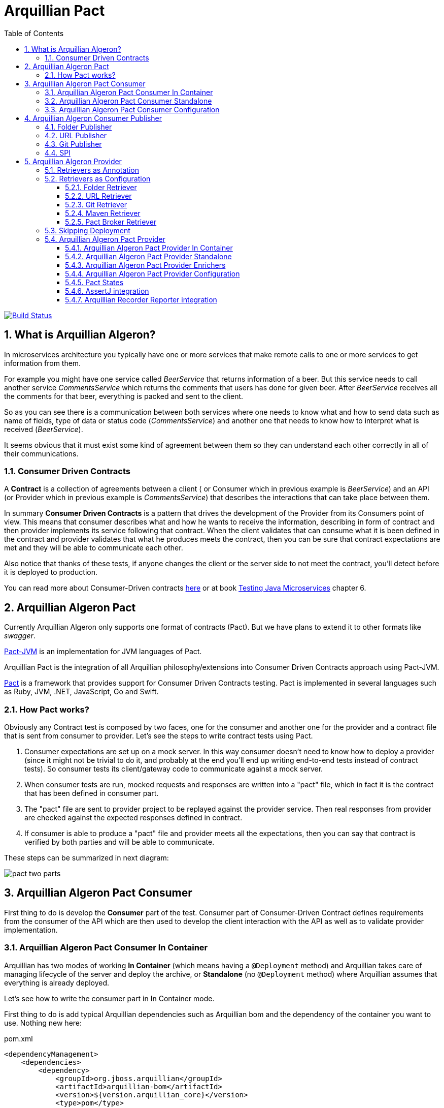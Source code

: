 = Arquillian Pact
:numbered:
:sectlink:
:sectanchors:
:sectid:
:source-language: java
:source-highlighter: coderay
:sectnums:
:icons: font
:toc: left
:toclevels: 3

image:https://travis-ci.org/arquillian/arquillian-pact.svg?branch=master["Build Status", link="https://travis-ci.org/arquillian/arquillian-pact"]

== What is Arquillian Algeron?

In microservices architecture you typically have one or more services that make remote calls to one or more services to get information from them.

For example you might have one service called _BeerService_ that returns information of a beer.
But this service needs to call another service _CommentsService_ which returns the comments that users has done for given beer.
After _BeerService_ receives all the comments for that beer, everything is packed and sent to the client.

So as you can see there is a communication between both services where one needs to know what and how to send data such as name of fields, type of data or status code (_CommentsService_) and another one that needs to know how to interpret what is received (_BeerService_).

It seems obvious that it must exist some kind of agreement between them so they can understand each other correctly in all of their communications.

=== Consumer Driven Contracts

A *Contract* is a collection of agreements between a client ( or Consumer which in previous example is _BeerService_) and an API (or Provider which in previous example is _CommentsService_) that describes the interactions that can take place between them.

In summary *Consumer Driven Contracts* is a pattern that drives the development of the Provider from its Consumers point of view.
This means that consumer describes what and how he wants to receive the information, describing in form of contract and then provider implements its service following that contract.
When the client validates that can consume what it is been defined in the contract and provider validates that what he produces meets the contract, then you can be sure that contract expectations are met and they will be able to communicate each other.

Also notice that thanks of these tests, if anyone changes the client or the server side to not meet the contract, you'll detect before it is deployed to production.

You can read more about Consumer-Driven contracts http://martinfowler.com/articles/consumerDrivenContracts.html[here] or at book https://www.manning.com/books/testing-java-microservices[Testing Java Microservices] chapter 6.

== Arquillian Algeron Pact

Currently Arquillian Algeron only supports one format of contracts (Pact).
But we have plans to extend it to other formats like _swagger_.

https://github.com/DiUS/pact-jvm[Pact-JVM] is an implementation for JVM languages of Pact.

Arquillian Pact is the integration of all Arquillian philosophy/extensions into Consumer Driven Contracts approach using Pact-JVM.


https://docs.pact.io/[Pact] is a framework that provides support for Consumer Driven Contracts testing.
Pact is implemented in several languages such as Ruby, JVM, .NET, JavaScript, Go and Swift.

=== How Pact works?

Obviously any Contract test is composed by two faces, one for the consumer and another one for the provider and a contract file that is sent from consumer to provider.
Let's see the steps to write contract tests using Pact.

. Consumer expectations are set up on a mock server.
In this way consumer doesn't need to know how to deploy a provider (since it might not be trivial to do it, and probably at the end you'll end up writing end-to-end tests instead of contract tests).
So consumer tests its client/gateway code to communicate against a mock server.
. When consumer tests are run, mocked requests and responses are written into a "pact" file, which in fact it is the contract that has been defined in consumer part.
. The "pact" file are sent to provider project to be replayed against the provider service.
Then real responses from provider are checked against the expected responses defined in contract.
. If consumer is able to produce a "pact" file and provider meets all the expectations, then you can say that contract is verified by both parties and will be able to communicate.

These steps can be summarized in next diagram:

image::http://www.pact.io/media/pact_two_parts.png[]

== Arquillian Algeron Pact Consumer

First thing to do is develop the *Consumer* part of the test.
Consumer part of Consumer-Driven Contract defines requirements from the consumer of the API which are then used to develop the client interaction with the API as well as to validate provider implementation.

=== Arquillian Algeron Pact Consumer In Container

Arquillian has two modes of working *In Container* (which means having a `@Deployment` method) and Arquillian takes care of managing lifecycle of the server and deploy the archive, or *Standalone* (no `@Deployment` method) where Arquillian assumes that everything is already deployed.

Let's see how to write the consumer part in In Container mode.

First thing to do is add typical Arquillian dependencies such as Arquillian bom and the dependency of the container you want to use.
Nothing new here:

[[arqdeps]]
[source, xml]
.pom.xml
----
<dependencyManagement>
    <dependencies>
        <dependency>
            <groupId>org.jboss.arquillian</groupId>
            <artifactId>arquillian-bom</artifactId>
            <version>${version.arquillian_core}</version>
            <type>pom</type>
            <scope>import</scope>
        </dependency>
    </dependencies>
</dependencyManagement>

<dependencies>
    <dependency>
        <groupId>org.jboss.arquillian.junit</groupId>
        <artifactId>arquillian-junit-container</artifactId>
        <scope>test</scope>
    </dependency>
    <dependency>
        <groupId>org.arquillian.container</groupId>
        <artifactId>arquillian-container-chameleon</artifactId> <!--1-->
        <version>1.0.0.Alpha7</version>
        <scope>test</scope>
    </dependency>
</dependencies>
----
<1> Notice that I am using Chameleon generic container, you can read more http://www.lordofthejars.com/2016/09/arquillian-chameleon-for-sake-of.html[here].

Then you need to add `arquillian-pact-consumer` dependency as well as `pact-jvm-consumer` dependency:

[source, xml]
----
<dependencies>
    <dependency>
        <groupId>org.arquillian.algeron</groupId>
        <artifactId>arquillian-algeron-pact-consumer-core</artifactId>
        <version>${version.arquillian_algeron}</version>
        <scope>test</scope>
    </dependency>
    <dependency>
        <groupId>au.com.dius</groupId>
        <artifactId>pact-jvm-consumer_2.11</artifactId>
        <scope>test</scope>
        <version>3.5.0-beta.2</version> <!--1-->
    </dependency>
</dependencies>
----
<1> Arquillian Pact has been tested with latest version, but it should work with any 3.X version.

After dependencies you can write the test that defines the contract:


[[incontainer]]
[source, java]
.ClientGatewayTest.java
----
@RunWith(Arquillian.class) // <1>
@Pact(provider="test_provider", consumer="test_consumer") // <2>
public class ClientGatewayTest {

    @Deployment // <3>
    public static JavaArchive createDeployment() {
        return ShrinkWrap.create(JavaArchive.class).addClasses(ClientGateway.class);
    }

    public PactFragment createFragment(PactDslWithProvider builder) {

        Map<String, String> header = new HashMap<>();
        header.put("Content-Type", "application/json");

        return builder
                .given("test state")
                .uponReceiving("ConsumerTest test interaction")
                .path("/")
                .method("GET")
                .willRespondWith()
                .status(200)
                .headers(header)
                .body("{\"responsetest\": true, \"name\": \"harry\"}")
                .toFragment(); // <4>
    }

    @EJB // <5>
    ClientGateway clientGateway;

    @Test
    @PactVerification("test_provider") // <6>
    public void should_return_message() throws IOException {
        assertThat(clientGateway.getMessage(), is("{\"responsetest\": true, \"name\": \"harry\"}")); // <7>
    }
}
----
<1> Arquillian Runner
<2> To define the contract you need to configure expectations of mock server. This is done by annotating a method or class with `@Pact` annotation and setting the provider and consumer name
<3> Defines what you want to deploy to defined container. In this case an EJB that acts as gateway to another service
<4> A Pact method returns a fragment of the contract which might be the complete contract or not
<5> Typical Arquillian enrichment
<6> Defines which provider is validated when this test method is executed.
<7> Asserts that the gateway can read the kind of messages sent by provider. Notice that now it is pretty simple, but in real test you'll test for example that message is correctly bound to an object.

After this test is executed, contract is placed at `target/pacts` directory.
Then you can send contract to provider side.

Notice that contract and/or mock responses are defined using Pact DSL.
You can read more about this DSL at https://github.com/DiUS/pact-jvm/tree/master/pact-jvm-consumer-junit#using-the-pact-dsl-directly[Using the Pact DSL directly].

Important things to retain from consumer part:

* It is an Arquillian test so you can use anything that Arquillian provides.
* Methods or classes annotated with `@Pact` defines a fragment of the contract that at same time is used by mock server for providing responses.
* In case of using several methods annotated with `@Pact` annotation, you need to use `fragment` attribute `@PactVerification(.. fragment="methodName")`to set which fragment is under test for each `@Test` method.

TIP: You can use `@Pact` annotation at class level, so methods that defines a pact fragment, just need to return `PactFragment` class. Information will be picked from class level. In case of setting annotation at class and method level too, the one defined on the method will take precedence.

You can see the full example at: https://github.com/arquillian/arquillian-algeron/tree/master/pact/consumer/ftest-container[ftest-incontainer]

=== Arquillian Algeron Pact Consumer Standalone

*Standalone* mode (no `@Deployment` method), Arquillian assumes that everything is already deployed.

The only difference between previous example is that you only need `arquillian-junit-standalone` instead of `arquilian-junit-container` and don't need to define any container adapter.
Obviously no `@Deployment` method is required:

[source, java]
.ConsumerTest.java
----
@RunWith(Arquillian.class)
public class ConsumerTest {

    @Pact(provider = "test_provider", consumer = "test_consumer")
    public PactFragment createFragment(PactDslWithProvider builder) {

        Map<String, String> header = new HashMap<>();
        header.put("Content-Type", "application/json");

        return builder
                .given("test state")
                .uponReceiving("ConsumerTest test interaction")
                .path("/")
                .method("GET")
                .willRespondWith()
                .status(200)
                .headers(header)
                .body("{\"responsetest\": true, \"name\": \"harry\"}")
                .toFragment();
    }

    @Test
    @PactVerification("test_provider")
    public void runTest() throws IOException {
        new ConsumerClient().get().body("name", equalTo("harry"));
        assertThat(new File("target/pacts/test_consumer-test_provider.json")).exists();
    }

}
----

Code is pretty similar as <<incontainer, previous test>> but now the consumer client/gateway object is instantiated as plain java object instead of container managed.

You can see the full example at: https://github.com/arquillian/arquillian-algeron/tree/master/pact/consumer/ftest[ftest]

=== Arquillian Algeron Pact Consumer Configuration

Arquillian Algeron Pact Consumer can be configured using Arquillian configuration mechanism (`arquillian.xml` file or system properties).

[source, xml]
.arquillian.xml
----
<?xml version="1.0"?>
<arquillian xmlns:xsi="http://www.w3.org/2001/XMLSchema-instance"
            xmlns="http://jboss.org/schema/arquillian"
            xsi:schemaLocation="http://jboss.org/schema/arquillian
    http://jboss.org/schema/arquillian/arquillian_1_0.xsd">

    <extension qualifier="pact-consumer">
        <property name="pactSpecVersion">1</property>
    </extension>

</arquillian>
----

The attributes are:

|===
| Attribute Name | Description | Default Value

|host
|Bind host for mock server
|localhost

|port
|Listening port for mock server
|9090

|pactSpecVesion
|Pact specification version as integer
|3

|https
|If mock server should start using https instead of http
|false

|provider
|If you want to set provider globally
|

|pactArtifactVersion
|By default Arquillian Pact packages pact dependencies in container tests. To get the version of artifacts to package, checks the current pact version of classpath.
 If you want to use another one rather the one defined in your classpath, you can set it here the version.
|

|pactReportDir
|Directory where contracts are stored.
|target/pacts
|===

== Arquillian Algeron Consumer Publisher

Arquillian Algeron also offers additional ways to of publishing contracts files comparing to what Pact itself is providing.

In Arquillian Algeron we have defined a Pact Publishing SPI so you can implement your own publisher.
We currently support three different publishers - Folder, URL[POST method] and Git.

It is important to note that by default `publishContracts` configuration attribute is `false`.
This means that when you run any consumer contract test, contracts are not published.
`publishContracts` configuration attribute should be only set to `true`if and only if you are publishing a new version of a consumer, and this will be done by your CI/CD environment.

[TIP]
====
Arquillian can be configured using system properties or environment variables.
If you want to enable pact publishing feature only in CI/CD, you can set environment variable `arq.extension.algeron-consumer.publishContracts` to true.
Also you can use the form `<property name="publishContracts">${env.publishcontracts:false}</property>` and setting `publishContracts` environment variable with correct value.
====

=== Folder Publisher

Folder publisher copies "pact" files from configured output directory (by default `target/pacts`) to another directory.
To configure folder publisher you need to configure `pactPublishConfiguration` with next configuration:

[source, xml]
.arquillian.xml
----
<?xml version="1.0"?>
<arquillian xmlns:xsi="http://www.w3.org/2001/XMLSchema-instance"
            xmlns="http://jboss.org/schema/arquillian"
            xsi:schemaLocation="http://jboss.org/schema/arquillian
    http://jboss.org/schema/arquillian/arquillian_1_0.xsd">

    <extension qualifier="algeron-consumer">
        <property name="publishConfiguration">
            provider: folder # <1>
            outputFolder: /mypacts # <2>
            contractsFolder: target/pacts # <3>
        </property>
    </extension>

</arquillian>
----
<1> `provider` attribute is used for setting which publisher to use. In case of Folder publisher, you need to set to `folder`.
<2> `outputFolder` configures where to copy contract files.
<3> `contractsFolder` configures folder where contract files are generated by the engine.

You can set `outputFolder` value using Java system property `${name:defaultvalue} or environment variable `${env.name:defaultvalue}.
For example `outputFolder: ${output:/mypacts}` will first check if there is a Java system property with name output and get the value.
If that is not defined it will use the default value i.e. `/mypacts`.

=== URL Publisher

URL publisher sends a `POST` request to configured URL, appending at the end of the URL the "pact" filename and sending the contract content as body content.
For example given `http://myhost/pacts` and a "contract" file called `consumer_provider.json`, the resulting URL would be: `http://myhost/pacts/consumer_provider.json`

[source, xml]
.arquillian.xml
----
<?xml version="1.0"?>
<arquillian xmlns:xsi="http://www.w3.org/2001/XMLSchema-instance"
            xmlns="http://jboss.org/schema/arquillian"
            xsi:schemaLocation="http://jboss.org/schema/arquillian
    http://jboss.org/schema/arquillian/arquillian_1_0.xsd">

    <extension qualifier="algeron-consumer">
        <property name="publishConfiguration">
            provider: url # <1>
            url: http://localhost:8081/pacts # <2>
            contractsFolder: target/pacts # <3>
        </property>
    </extension>

</arquillian>
----
<1> `provider` attribute is used for setting which publisher to use. In case of URL publisher, you need to set to `url`.
<2> `url` configures to send as `POST` the contract content.
<3> `contractsFolder` configures folder where contract files are generated by the engine.

You can set `url` value using Java system property `${name:defaultvalue}` or environment variable `${env.name:defaultvalue}`.

=== Git Publisher

Git publisher publishes contract files to a git repository.
Optionally they can be committed into a branch or tag the commit.

This publisher just takes the generated contract files, copied to repository, commit them and push them to remote.

First of all you need to add git publisher dependency:

[source, xml]
.pom.xml
----
<dependency>
    <groupId>org.arquillian.algeron</groupId>
    <artifactId>arquillian-algeron-consumer-git-publisher</artifactId>
</dependency>
----

[source, xml]
.arquillian.xml
----
<?xml version="1.0"?>
<arquillian xmlns:xsi="http://www.w3.org/2001/XMLSchema-instance"
            xmlns="http://jboss.org/schema/arquillian"
            xsi:schemaLocation="http://jboss.org/schema/arquillian
    http://jboss.org/schema/arquillian/arquillian_1_0.xsd">

    <extension qualifier="algeron-consumer">
        <property name="publishConfiguration">
            provider: git # <1>
            url: https://localhost:8080/contracts # <2>
            comment: This is a new version of contracts # <3>
            username: admin # <4>
            password: admin
            passphrase: aaaa # <5>
            key: ~/mykey # <6>
            remote: origin # <7>
            repository: /git/myrepo # <8>
            pactDirectory: pacts/ # <9>
            tag: v ${version:1.0.0-SNAPSHOT} # <10>
            branch: master # <11>
            email: my@email.com # <12>
            contractsFolder: target/pacts # <13>
        </property>
    </extension>

</arquillian>
----
<1> `provider` attribute is used for setting which publisher to use. In case of Git publisher, you need to set to `git`.
<2> `url` sets the git repository. This is mandatory field.
<3> `comment` set comment message. This is mandatory field.
<4> `username` and `password` for accessing repository.
<5> `passphrase` to access to private key.
<6> `key` private key location, by default `~/.ssh/id_rsa`.
<7> `remote` repository. By default `origin`.
<8> `repository` sets location of repository. If it is an empty directory, git repository is cloned there. If it is already a git repository, a `git pull` operation is executed. By default a temp directory is created.
<9> `pactDirectory` configures where pact files are stored inside repository. By default gets root directory.
<10> `tag` is used for tagging commit done with new pact files.
<11> `branch` sets a branch where contract files are copied and committed. By default is `master`.
<12> `email` used for commit. By default it gets email from general configuration.
<13> `contractsFolder` configures folder where contract files are generated by the engine.

Any of the git attributes can be set using Java system property `${name:defaultvalue}` or environment variable `${env.name:defaultvalue}`.

=== SPI

You can also implement your own publisher.
To make it so you need create a class that implements `org.arquillian.algeron.consumer.spi.publisher.ContractsPublisher` and register this service inside `META-INF/services/org.arquillian.algeron.consumer.spi.publisher.ContractsPublisher`.

You can see an example at https://github.com/arquillian/arquillian-algeron/tree/master/consumer/git-publisher.

== Arquillian Algeron Provider

=== Retrievers as Annotation

One real important thing in provider tests is where contract files are located and how the test should load it.
To specify this, Arquillian Provider provides some class annotations, but of course you can implement your own as well:

From URL:: `@ContractsUrl(urls = {"http://build.server/zoo_app-animal_service.json"} )`
From PactBroker:: `@PactBroker(host="${pactbroker.hostname:localhost}", port = "80")`
Notice that in this case system properties with defaults are supported. Also you need to add `org.arquillian.algeron:arquillian-algeron-pact-provider-pact-broker-loader:${version}` dependency. This is only supported in case of using Pact provider.
From Folder:: `@ContractsFolder("subfolder/in/resource/directory")`
You can use absolute or relative path. The loader first checks if resource is in classpath and if not checks directory. As with *PactBroker*, you can use system properties.
From Maven:: `@ContractsMavenDependency(value = "org.superbiz:contract:[1.0,]")`. Also you need to add `org.arquillian.algeron:arquillian-algeron-provider-maven-retriever:${version}` dependency.
In case of specifying a range of versions, this loader will take always the highest one.
You can use system properties to set values too.
From Git:: `@ContractsGit("https://github.com/lordofthejars/starwarspact.git")` Also you need to add `org.arquillian.algeron:arquillian-algeron-provider-git-retriever:${version}` dependency.
You can use system properties to set vales too. Inspect `@ContractsGit` annotation for all options that accept this loader such as authentication, use branch or tag or set a pact directory.

It's possible to use a custom Contracts retriever.
For this, implement interface `ContractsRetriever` and annotate the test class with `@ContractSource(MyOwnRetriever.class)`.

NOTE: class `MyOwnRetriever` must have a default empty constructor or a constructor with one argument of class Class which at runtime will be the test class so you can get custom annotations of test class.

You can see an example at: https://github.com/arquillian/arquillian-algeron/blob/master/provider/core/src/main/java/org/arquillian/algeron/provider/core/retriever/ContractsUrlLoader.java[ContractsUrlLoader] java class.

=== Retrievers as Configuration

As it happens with consumer part, Arquillian Algeron allows you to configure retrievers in `arquillian.xml`.

==== Folder Retriever

You can retrieve contracts from folder:

[source, xml]
.arquillian.xml
----
<extension qualifier="algeron-provider">
  <property name="retrieverConfiguration">
          provider: folder
          contractsFolder: <folder where contracts are stored>
    </property>
</extension>
----

==== URL Retriever

You can retrieve contracts from URL/s.

[source, xml]
.arquillian.xml
----
<extension qualifier="algeron-provider">
  <property name="retrieverConfiguration">
          provider: url
          url: url where contract is stored # <1>
    </property>
</extension>
----
<1> url where contracts are stored (this can be in form of string or yml list)

==== Git Retriever

You can retrieve contracts from Git repository.

[source, xml]
.arquillian.xml
----
<extension qualifier="algeron-provider">
  <property name="retrieverConfiguration">
          provider: git
          url: <giturl>
          username: username
          password: password
  </property>
</extension>
----

Also you need to add `org.arquillian.algeron:arquillian-algeron-provider-git-retriever:${version}` dependency.

Possible attributes:

|===
|url
|Mandatory field that sets git server url.

|username
|Optional field that sets the username to access to git repository.

|password
|Optional field that sets the password to access to git repository.

|passphrase
|Optional field that sets the passphrase to open the private key.

|remote
|Optional field that sets the remote name (algeron uses origin by default)

|key
|Optional field that sets the private key location. (Algeron uses ~/.ssh/id_rsa by default)

|repository
|Optional field that sets local location of git repository.

|contractGitRepository
|Optional field that sets inner folder where contracts are stored.

|tag
|Optional field that checkouts given tag

|branch
|Optional field that checkouts given branch
|===

Notice that all these attributes can be set using system properties or environment variable as any other property in `arquillian.xml` such as:

[source, xml]
.arquillian.xml
----
<extension qualifier="algeron-provider">
  <property name="retrieverConfiguration">
          provider: git
          url: <giturl>
          username: username
          password: ${env.username}
  </property>
</extension>
----

==== Maven Retriever

You can retrieve contracts from Maven artifacts.

[source, xml]
.arquillian.xml
----
<extension qualifier="algeron-provider">
  <property name="retrieverConfiguration">
          provider: maven
          coordinates: <coordinates of artifact>
  </property>
</extension>
----

Also you need to add `org.arquillian.algeron:arquillian-algeron-provider-maven-retriever:${version}` dependency.

Possible attributes:

|===
|coordinates
|Mandatory Maven coordinates of contracts. G:A:V format.

|offline
|Optional flag that sets Maven to work offline.

|customSettings
|Optional field that sets the location of custom settings.xml file.

|remoteRepository
|Optional field that sets URL of remote Maven repository
|===

Notice that all these attributes can be set using system properties or environment variable as any other property in `arquillian.xml`.

==== Pact Broker Retriever

You can retrieve contracts from Pact Broker artifacts.

[source, xml]
.arquillian.xml
----
<extension qualifier="algeron-provider">
  <property name="retrieverConfiguration">
          provider: pactbroker
          host: <host of pact broker server>
          port: <port of pact broker server>
  </property>
</extension>
----

Also you need to add `org.arquillian.algeron:arquillian-algeron-pact-provider-pact-broker-loader:${version}` dependency. This is only supported in case of using Pact provider.

Possible attributes:

|===
|host
|Mandatory field that sets host of Pact Broker.

|port
|Mandatory field that sets the port of Pact Broker.

|protocol
|Optional field that sets protocol used. By default Algeron uses http.

|tags
|Optional field that sets the tags to retrieve from Pact Broker.
|===

Notice that all these attributes can be set using system properties or environment variable as any other property in `arquillian.xml`.

=== Skipping Deployment

In case of consumer driven contracts, there are two kinds of tests - consumer tests and provider tests.
Usually in your CI environment you want to run provider tests against two different scenarios:

against a master branch of provider:: to detect if provider team has already implemented all the functionalities defined in contracts.
against (pre)production:: if you support deploying consumer independently of a provider, then you need to ensure that if you deploy new consumer with the new contracts to (pre)production everything will be still working and you haven't introduced any regressions.

So before deploying a new consumer you need to verify that from provider side everything will continue working.

In both cases, the test itself is exactly the same.
There is only one slight difference in both cases which how you set up your test environments.
In the first scenario, you want to deploy the latest provider code. One way of doing it is using Arquillian container control and `@Deployment` method to create the package, start the container and deploy it.
But in the latter case, when you want to run contract test against provider that is already deployed on (pre)production environment, you don’t need to deploy anything nor control the lifecycle of any container.
For this reason we provided `skipDeployment` flag.

[source, xml]
.arquillian.xml
----
<extension qualifier="algeron-provider">
    <property name="skipDeployment">${env.skipDeployment:false}</property>
</extension>
----

`skipDeployment` default value by default is set to `false, which means that the test will behave as it usually does, but when it is set to @`true, Arquillian is going to ignore anything related to container lifecycle. `
To use this strategy your test needs to be defined as `@RunAsClient`. You can think of it as a dynamic way of converting an Arquillian container test into Arquillian standalone test.

Let's see an example:

[source, java]
.MyServiceProviderTest.java
----
@RunWith(Arquillian.class)
@Provider("test_provider")
@PactFolder("pacts")
@RunAsClient
public class MyServiceProviderTest {

    @Deployment(testable = false)
    public static WebArchive createDeployment() {
        return ShrinkWrap.create(WebArchive.class).addClass(MyService.class);
    }

    @ArquillianResource
    @Environment("myservice.url") // <1>
    URL webapp;

    @ArquillianResource
    Target target;

    @Test
    public void should_provide_valid_answers() {
        target.testInteraction(webapp);
    }

}
----
<1> Environment annotation to set URL in case of skipping deployment

Given previous test, if `skipDeployment` is *false*, this test will behave like:

. Start chosen application server (Wildfly, TomEE, Tomcat, ...).
. Package and Deploy `MyService`.
. Enrich `webapp` URL with the one provided by application server.
`@Environment` variable is ignored.
. Executes contract test against deployed application.
. Undeploy and stop everything.

But if you set `skipDeployment` to *true*, lifecycle is slightly different:

. Enrich `webapp` URL with Java system property or environment variable named `myservice.url` set in `@Environment`.
. Executes contract tests against URL provided by `@Environment`.

There is no additional "behind the scenes" Arquillian magic involved.
Notice that with a simple attribute you can enable/disable how Arquillian behaves regarding the deployment lifecycle, and how you can reuse same test (DRY) for different scenarios.

TIP: If you want to enable skipDeployment feature, you can set Java system property or environment variable `arq.extension.algeron-provider.SkipDeployment` to true or by using `${env.skipDeployment:false}` form.

=== Arquillian Algeron Pact Provider

The next thing you need to do is sent the contract (aka "pact" file) to *Provider* project and validate that provider produces the expected responses to defined requests.
This is done by replaying all requests defined in contract against real provider and validating that the response is the expected one.

==== Arquillian Algeron Pact Provider In Container

Again you can write provider's part using in container or standalone mode.
In this section, an in container mode example is developed.

Apart from adding Arquillian bom dependencies as mentioned in <<arqdeps, consumer part>>, you need to add arquillian pact dependencies:

[source, xml]
.pom.xml
----
<dependency>
    <groupId>org.arquillian.algeron</groupId>
    <artifactId>arquillian-algeron-pact-provider-core</artifactId>
    <scope>test</scope>
    <version>${version.arquillian_algeron}</version>
</dependency>
<dependency>
    <groupId>au.com.dius</groupId>
    <artifactId>pact-jvm-provider_2.11</artifactId>
    <scope>test</scope>
    <version>3.5.0-beta.2</version> <!--1-->
</dependency>
----
<1> Arquillian Pact has been tested with latest version, but it should work with any 3.X version.

After dependencies you can write the test that replies all contracts against provider:

[[provincon]]
[source, java]
.MyServiceProviderTest.java
----
@RunWith(Arquillian.class)
@Provider("test_provider") // <1>
@PactFolder("pacts") // <2>
public class MyServiceProviderTest {

    @Deployment(testable = false) // <3>
    public static WebArchive createDeployment() {
        return ShrinkWrap.create(WebArchive.class).addClass(MyService.class);
    }

    @ArquillianResource // <4>
    URL webapp;

    @ArquillianResource // <5>
    Target target;

    @Test
    public void should_provide_valid_answers() {
        target.testInteraction(webapp); // <6>
    }

}
----
<1> Sets the name of provider used in this test
<2> Configures where to get pact files
<3> Deploys provider application to app server
<4> Arquillian injection of URL where application is deployed
<5> A target is a class that makes all requests to provider. In case of Arquillian Pact by default it uses an Http Client target
<6> Makes the request to provider and validates that the response is the expected one

When running this test Arquillian Pact Provider will do next things:

. Deploy provider to chosen application server, as any other Arquillian test.
. Read all contract files present in classpath folder `pacts` which the provider is `test_provider`. Of course there can be more than one since a provider might serve several consumers.
. For each contract, it will extract each of the request/response pair
. For each request/response it sends the request specified in contract to provider and validate the response against expectations defined in contract.

So as you can see the `should_provide_valid_answers` might be run several times depending on the number of consumers that depends on provider and the number of requests/responses defined.
But this is something that it is managed automatically by Arquillian Pact.

You can see full example at: https://github.com/arquillian/arquillian-algeron/tree/master/pact/provider/ftest-container[ftest-incontainer]

==== Arquillian Algeron Pact Provider Standalone

The only difference between previous example is that you only need `arquillian-junit-standalone` instead of `arquilian-junit-container` and don't need to define any container adapter.
Obviously no `@Deployment` method is required:

[source, java]
.StarWarsProviderTest
----

@RunWith(Arquillian.class)
@Provider("planets_provider")
@PactFolder("pacts")
public class StarWarsProviderTest {

    @ClassRule // <1>
    public static final ClientDriverRule embeddedService = new ClientDriverRule(8332);

    @ArquillianResource
    Target target;

    @BeforeClass // <2>
    public static void recordServerInteractions() {
        embeddedService.addExpectation(
                onRequestTo("/rest/planet/orbital/average")
                    .withMethod(ClientDriverRequest.Method.GET),
                giveResponse("1298.3", "text/plain").withStatus(200));

        embeddedService.addExpectation(
                onRequestTo("/rest/planet/orbital/biggest")
                        .withMethod(ClientDriverRequest.Method.GET),
                giveResponseAsBytes(StarWarsProviderTest.class.getResourceAsStream("/server.json"), "application/json").withStatus(200));

    }


    @Test
    public void validateProvider() {
        target.testInteraction();
    }

}
----
<1> Stub server to not having to having to deploy an application
<2> Expectations/Implementation of provider server

You can see full example at: https://github.com/arquillian/arquillian-algeron/tree/master/pact/provider/ftest[ftest]

==== Arquillian Algeron Pact Provider Enrichers

You can enrich your test with current consumer and current request/response interaction by using `@CurrentConsumer` and `CurrentInteraction` annotations.

[source, java]
----
@CurrentConsumer
Consumer consumer;

@CurrentInteraction
RequestResponseInteraction interaction;
----

==== Arquillian Algeron Pact Provider Configuration

Arquillian Pact Provider can be configured using Arquillian configuration mechanism (`arquillian.xml` file or system properties).

[source, xml]
.arquillian.xml
----
<?xml version="1.0"?>
<arquillian xmlns:xsi="http://www.w3.org/2001/XMLSchema-instance"
            xmlns="http://jboss.org/schema/arquillian"
            xsi:schemaLocation="http://jboss.org/schema/arquillian
    http://jboss.org/schema/arquillian/arquillian_1_0.xsd">

    <extension qualifier="pact-provider">
        <property name="port">8332</property>
    </extension>

</arquillian>
----

The attributes are:

|===
| Attribute Name | Description | Default Value

|targetUrl
|Url to used by `target` to connect to provider
|

|insecure
|In case of https if test should skip https validations
|false

|protocol
|protocol used to connect in case of not using `targetUrl` property
|http

|host
|host used to connect in case of not using `targetUrl` property
|localhost

|port
|port used to connect in case of not using `targetUrl` property
|8080

|path
|path appended at the end of the host in case of not using `targetUrl` property
|/

|===

Notice that in case of using incontainer tests you don't need to configure any of these parameters (except if _insecure_ is required) since you can use the URL injected by Arquillian.
See this at <<provincon, provider in container>> example.

==== Pact States

Each interaction in a pact should be verified in isolation, with no context maintained from the previous interactions.
Provider states allow you to set up data on the provider by injecting it straight into the datasource before the interaction is run, so that it can make a response that matches what the consumer expects.

Provider states also allow the consumer to make the same request with different expected responses.

Provider state is all about the state of the provider, not about the state of the consumer, or about what is in the request.

In consumer side you set an state using `given` section.

For example:

`builder.given("test state")...` sets state as plain String.

Or in case you want to set some parameters you can do:

[source, java]
----
Map parameters = new HashMap<>();
builder.given("test state", parameters)...
----

which in this case sets an state name with some key/value pairs.

But in *Arquillian Algeron Pact Provider* we also give support for states in the form of _Cucumber_ expression.
You can define an state with the form:

`builder.given("I have 36 cukes in my belly")...`

So the next question is how can I respond to states in provider side?
Let's see an example in each case:

In first example you only set a state with a name, without any parameter, so in your provider side you are going to do:

[source, java]
----
@State("test state")
public void testStateMethod(Map<String, Object> params) {
    // Do some data preparation
}
----

This method is executed if and only if given interaction has defined the state `test state`.

Obviously in previous example you have no way to pass parameters from consumer to provider.
In second example you are passing a map with some parameters.
To recover them you need to add as method parameter a `Map`.

[source, java]
----
@State("test state")
public void testStateMethod(Map<String, Object> params) {
}
----

This method is executed if and only if given interaction has defined the state `test state` and injects the defined parameters in consumer as method parameter.

Also the third case uses Cucumber-lik expression, so you need similar way to take parameters.

[source, java]
----
@State("I have (\\d+) cukes in my belly")
public void stateMethod(int numberOfCukes) {
    this.numberOfCukes = numberOfCukes;
}
----

Notice that now as happens with Cucumber you need to specify the regular expression and you get the values as method parameters.
Native values and list are supported.
Lists are set in consumer side as comma-separated values and scanned as `\\s+`.

==== AssertJ integration

Arquillian Algeron Pact Provider implements custom matcher of AssertJ for validating contracts against provider.

First thing to do to use AssertJ matcher is add `arquillian-algeron-pact-provider-assertj` dependency, and the *AssertJ* you want to use.

[source, xml]
.pom.xml
----
<dependency>
    <groupId>org.arquillian.algeron</groupId>
    <artifactId>arquillian-algeron-pact-provider-assertj</artifactId>
    <scope>test</scope>
</dependency>
<dependency>
    <groupId>org.assertj</groupId>
    <artifactId>assertj-core</artifactId>
    <scope>test</scope>
</dependency>
----

Finally in your test you can use the overloaded `assertThat` static method receiving a `Target` type.

[source, java]
----
@ArquillianResource
URL webapp;

@ArquillianResource
Target target;

@Test
public void should_provide_valid_answers() {
    assertThat(target).withUrl(webapp).satisfiesContract();
}
----

Notice that now instead of writing `target.testInteraction(webapp);` you are using a more readable way of asserting test.

==== Arquillian Recorder Reporter integration

Currently pact generates report from contract tests in several formats, including Markdown or JSON.
You can also report using Arquillian Recorder Reporter (https://github.com/arquillian/arquillian-recorder) extension.

To use it you need to annotate at test class level with `VerificationReports` and set type to `recorder` and add Arquillian Recorder Reporter dependency `org.arquillian.extension:arquillian-recorder-reporter-impl:<version>`.

TIP: you can set more than reporter at once so you can do `@VerificationReports(value = {"console", "recorder"})`.
